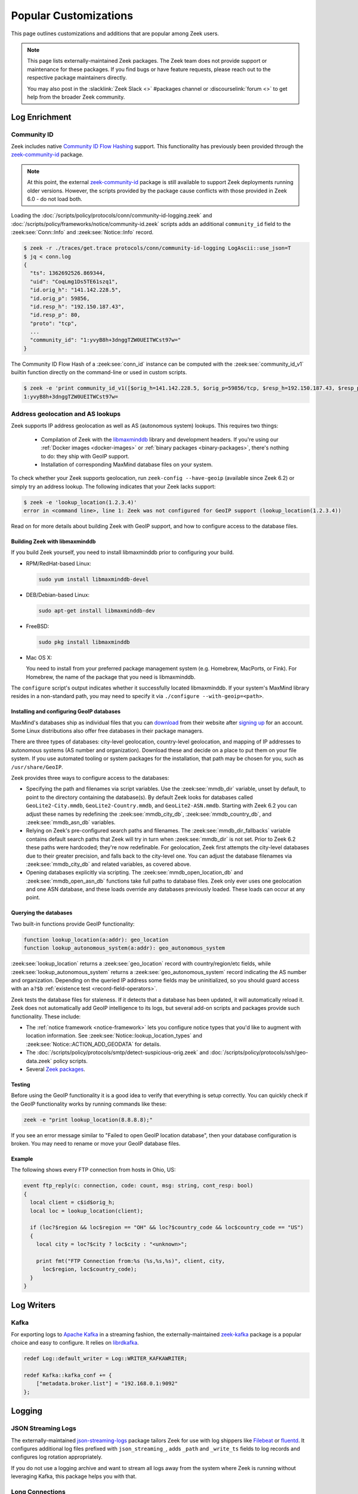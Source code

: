 .. _popular-customizations:

======================
Popular Customizations
======================

This page outlines customizations and additions that are popular
among Zeek users.

.. note::

  This page lists externally-maintained Zeek packages. The Zeek team does not
  provide support or maintenance for these packages. If you find bugs or have
  feature requests, please reach out to the respective package maintainers directly.

  You may also post in the :slacklink:`Zeek Slack <>` #packages
  channel or :discourselink:`forum <>` to get help from the broader
  Zeek community.


Log Enrichment
==============

Community ID
------------

.. versionadded:: 6.0

Zeek includes native `Community ID Flow Hashing`_ support. This functionality
has previously been provided through the `zeek-community-id`_ package.

.. note::

  At this point, the external `zeek-community-id`_ package is still
  available to support Zeek deployments running older versions. However,
  the scripts provided by the package cause conflicts with those provided in
  Zeek 6.0 - do not load both.

Loading the
:doc:`/scripts/policy/protocols/conn/community-id-logging.zeek`
and
:doc:`/scripts/policy/frameworks/notice/community-id.zeek`
scripts adds an additional ``community_id`` field to the
:zeek:see:`Conn::Info` and :zeek:see:`Notice::Info` record.

.. code-block:: console

   $ zeek -r ./traces/get.trace protocols/conn/community-id-logging LogAscii::use_json=T
   $ jq < conn.log
   {
     "ts": 1362692526.869344,
     "uid": "CoqLmg1Ds5TE61szq1",
     "id.orig_h": "141.142.228.5",
     "id.orig_p": 59856,
     "id.resp_h": "192.150.187.43",
     "id.resp_p": 80,
     "proto": "tcp",
     ...
     "community_id": "1:yvyB8h+3dnggTZW0UEITWCst97w="
   }


The Community ID Flow Hash of a :zeek:see:`conn_id` instance can be computed
with the :zeek:see:`community_id_v1` builtin function directly on the command-line
or used in custom scripts.

.. code-block:: console

    $ zeek -e 'print community_id_v1([$orig_h=141.142.228.5, $orig_p=59856/tcp, $resp_h=192.150.187.43, $resp_p=80/tcp])'
    1:yvyB8h+3dnggTZW0UEITWCst97w=

.. _Community ID Flow Hashing: https://github.com/corelight/community-id-spec
.. _zeek-community-id: https://github.com/corelight/zeek-community-id/>`_

.. _geolocation:

Address geolocation and AS lookups
----------------------------------

.. _libmaxminddb: https://github.com/maxmind/libmaxminddb

Zeek supports IP address geolocation as well as AS (autonomous system)
lookups. This requires two things:

    * Compilation of Zeek with the `libmaxminddb`_ library and development
      headers. If you're using our :ref:`Docker images <docker-images>` or
      :ref:`binary packages <binary-packages>`, there's nothing to do: they ship
      with GeoIP support.
    * Installation of corresponding MaxMind database files on your
      system.

To check whether your Zeek supports geolocation, run ``zeek-config --have-geoip``
(available since Zeek 6.2) or simply try an address lookup. The following
indicates that your Zeek lacks support:

.. code-block:: console

    $ zeek -e 'lookup_location(1.2.3.4)'
    error in <command line>, line 1: Zeek was not configured for GeoIP support (lookup_location(1.2.3.4))

Read on for more details about building Zeek with GeoIP support, and how to
configure access to the database files.

Building Zeek with libmaxminddb
^^^^^^^^^^^^^^^^^^^^^^^^^^^^^^^

If you build Zeek yourself, you need to install libmaxminddb prior to
configuring your build.

* RPM/RedHat-based Linux:

  .. code-block:: console

      sudo yum install libmaxminddb-devel

* DEB/Debian-based Linux:

  .. code-block:: console

      sudo apt-get install libmaxminddb-dev

* FreeBSD:

  .. code-block:: console

      sudo pkg install libmaxminddb

* Mac OS X:

  You need to install from your preferred package management system
  (e.g. Homebrew, MacPorts, or Fink).  For Homebrew, the name of the package
  that you need is libmaxminddb.

The ``configure`` script's output indicates whether it successfully located
libmaxminddb. If your system's MaxMind library resides in a non-standard path,
you may need to specify it via ``./configure --with-geoip=<path>``.

Installing and configuring GeoIP databases
^^^^^^^^^^^^^^^^^^^^^^^^^^^^^^^^^^^^^^^^^^

MaxMind's databases ship as individual files that you can `download
<https://www.maxmind.com/en/accounts/current/geoip/downloads>`_ from their
website after `signing up <https://www.maxmind.com/en/geolite2/signup>`_ for an
account. Some Linux distributions also offer free databases in their package
managers.

There are three types of databases: city-level geolocation, country-level
geolocation, and mapping of IP addresses to autonomous systems (AS number and
organization). Download these and decide on a place to put them on your
file system. If you use automated tooling or system packages for the
installation, that path may be chosen for you, such as ``/usr/share/GeoIP``.

Zeek provides three ways to configure access to the databases:

* Specifying the path and filenames via script variables. Use the
  :zeek:see:`mmdb_dir` variable, unset by default, to point to the directory
  containing the database(s). By default Zeek looks for databases called
  ``GeoLite2-City.mmdb``, ``GeoLite2-Country.mmdb``, and
  ``GeoLite2-ASN.mmdb``. Starting with Zeek 6.2 you can adjust these names by
  redefining the :zeek:see:`mmdb_city_db`, :zeek:see:`mmdb_country_db`, and
  :zeek:see:`mmdb_asn_db` variables.
* Relying on Zeek's pre-configured search paths and filenames. The
  :zeek:see:`mmdb_dir_fallbacks` variable contains default
  search paths that Zeek will try in turn when :zeek:see:`mmdb_dir` is not
  set. Prior to Zeek 6.2 these paths were hardcoded; they're now redefinable.
  For geolocation, Zeek first attempts the city-level databases due to their
  greater precision, and falls back to the city-level one.  You can adjust the
  database filenames via :zeek:see:`mmdb_city_db` and related variables, as
  covered above.
* Opening databases explicitly via scripting. The
  :zeek:see:`mmdb_open_location_db` and :zeek:see:`mmdb_open_asn_db`
  functions take full paths to database files. Zeek only ever uses one
  geolocation and one ASN database, and these loads override any databases
  previously loaded. These loads can occur at any point.

Querying the databases
^^^^^^^^^^^^^^^^^^^^^^

Two built-in functions provide GeoIP functionality:

.. code-block:: zeek

    function lookup_location(a:addr): geo_location
    function lookup_autonomous_system(a:addr): geo_autonomous_system

:zeek:see:`lookup_location` returns a :zeek:see:`geo_location` record with
country/region/etc fields, while :zeek:see:`lookup_autonomous_system` returns a
:zeek:see:`geo_autonomous_system` record indicating the AS number and
organization. Depending on the queried IP address some fields may be
uninitialized, so you should guard access with an ``a?$b`` :ref:`existence test
<record-field-operators>`.

Zeek tests the database files for staleness. If it detects that a database has
been updated, it will automatically reload it. Zeek does not automatically add
GeoIP intelligence to its logs, but several add-on scripts and packages provide
such functionality. These include:

* The :ref:`notice framework <notice-framework>` lets you configure notice types
  that you'd like to augment with location information. See
  :zeek:see:`Notice::lookup_location_types` and
  :zeek:see:`Notice::ACTION_ADD_GEODATA` for details.
* The :doc:`/scripts/policy/protocols/smtp/detect-suspicious-orig.zeek` and
  :doc:`/scripts/policy/protocols/ssh/geo-data.zeek` policy scripts.
* Several `Zeek packages <https://packages.zeek.org>`_.

Testing
^^^^^^^

Before using the GeoIP functionality it is a good idea to verify that
everything is setup correctly. You can quickly check if the GeoIP
functionality works by running commands like these:

.. code-block:: console

    zeek -e "print lookup_location(8.8.8.8);"

If you see an error message similar to "Failed to open GeoIP location database",
then your database configuration is broken. You may need to rename or move your
GeoIP database files.

Example
^^^^^^^

The following shows every FTP connection from hosts in Ohio, US:

.. code-block:: zeek

    event ftp_reply(c: connection, code: count, msg: string, cont_resp: bool)
    {
      local client = c$id$orig_h;
      local loc = lookup_location(client);

      if (loc?$region && loc$region == "OH" && loc?$country_code && loc$country_code == "US")
      {
        local city = loc?$city ? loc$city : "<unknown>";

        print fmt("FTP Connection from:%s (%s,%s,%s)", client, city,
          loc$region, loc$country_code);
      }
    }


Log Writers
===========

Kafka
-----

For exporting logs to `Apache Kafka`_ in a streaming fashion, the externally-maintained
`zeek-kafka`_ package is a popular choice and easy to configure. It relies on `librdkafka`_.

.. code-block:: zeek

   redef Log::default_writer = Log::WRITER_KAFKAWRITER;

   redef Kafka::kafka_conf += {
       ["metadata.broker.list"] = "192.168.0.1:9092"
   };

.. _Apache Kafka: https://kafka.apache.org/
.. _zeek-kafka: https://github.com/SeisoLLC/zeek-kafka/
.. _librdkafka: https://github.com/confluentinc/librdkafka


Logging
=======

JSON Streaming Logs
-------------------

The externally-maintained `json-streaming-logs`_ package tailors Zeek
for use with log shippers like `Filebeat`_ or `fluentd`_. It configures
additional log files prefixed with ``json_streaming_``, adds ``_path``
and ``_write_ts`` fields to log records and configures log rotation
appropriately.

If you do not use a logging archive and want to stream all logs away
from the system where Zeek is running without leveraging Kafka, this
package helps you with that.

.. _json-streaming-logs: https://github.com/corelight/json-streaming-logs
.. _Filebeat: https://www.elastic.co/beats/filebeat
.. _fluentd: https://www.fluentd.org/


Long Connections
----------------

Zeek logs connection entries into the :file:`conn.log` only upon termination
or due to expiration of inactivity timeouts. Depending on the protocol and
chosen timeout values this can significantly delay the appearance of a log
entry for a given connection. The delay may be up to an hour for lingering
SSH connections or connections where the final FIN or RST packets were missed.

The `zeek-long-connections`_ package alleviates this by creating a :file:`conn_long.log`
log with the same format as :file:`conn.log`, but containing entries for connections
that have been existing for configurable intervals.
By default, the first entry for a connection is logged after 10mins. Depending on
the environment, this can be lowered as even a 10 minute delay may be significant
for detection purposes in streaming setup.

.. _zeek-long-connections: https://github.com/corelight/zeek-long-connections


Profiling and Debugging
=======================

jemalloc profiling
------------------

For investigation of memory leaks or state-growth issues within Zeek,
jemalloc's profiling is invaluable. A package providing a bit support
for configuring jemalloc's profiling facilities is `zeek-jemalloc-profiling`_.

Some general information about memory profiling exists in the :ref:`Troubleshooting <troubleshooting>`
section.

.. _zeek-jemalloc-profiling: https://github.com/JustinAzoff/zeek-jemalloc-profiling
